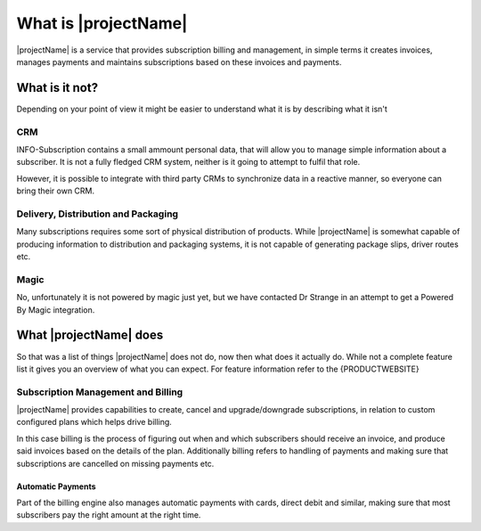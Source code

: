 .. _what-is-it:

*********************
What is |projectName|
*********************

|projectName| is a service that provides subscription billing and management, in simple terms it creates invoices, manages payments and maintains subscriptions based on these invoices and payments.

What is it not?
===============
Depending on your point of view it might be easier to understand what it is by describing what it isn't 

CRM
---
INFO-Subscription contains a small ammount personal data, that will allow you to manage simple information about a subscriber. 
It is not a fully fledged CRM system, neither is it going to attempt to fulfil that role. 

However, it is possible to integrate with third party CRMs to synchronize data in a reactive manner, so everyone can bring their own CRM.

Delivery, Distribution and Packaging
------------------------------------
Many subscriptions requires some sort of physical distribution of products. 
While |projectName| is somewhat capable of producing information to distribution and packaging systems, it is not capable of generating package slips, driver routes etc.

Magic
-----
No, unfortunately it is not powered by magic just yet, but we have contacted Dr Strange in an attempt to get a Powered By Magic integration.

What |projectName| does
========================
So that was a list of things |projectName| does not do, now then what does it actually do.
While not a complete feature list it gives you an overview of what you can expect. For feature information refer to the {PRODUCTWEBSITE}

Subscription Management and Billing 
-----------------------------------
|projectName| provides capabilities to create, cancel and upgrade/downgrade subscriptions, in relation to custom configured plans which helps drive billing.

In this case billing is the process of figuring out when and which subscribers should receive an invoice, and produce said invoices based on the details of the plan.
Additionally billing refers to handling of payments and making sure that subscriptions are cancelled on missing payments etc.

Automatic Payments
^^^^^^^^^^^^^^^^^^
Part of the billing engine also manages automatic payments with cards, direct debit and similar, making sure that most subscribers pay the right amount at the right time.

